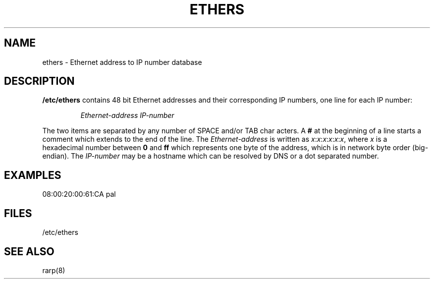 .TH ETHERS 5 "April 26th, 1996" "" "File formats"
.SH NAME \"{{{roff}}}\"{{{
ethers \- Ethernet address to IP number database
.\"}}}
.SH DESCRIPTION \"{{{
\fB/etc/ethers\fP contains 48 bit Ethernet addresses and their corresponding
IP numbers, one line for each IP number:
.sp
.RS
\fIEthernet-address\fP  \fIIP-number\fP
.RE
.sp
The two items are separated by any number of SPACE and/or TAB char
acters.   A \fB#\fP at the beginning of a line starts a comment
which extends to the end of the line.  The \fIEthernet-address\fP is
written as
.IR x : x : x : x : x : x ,
where \fIx\fP is a hexadecimal number between \fB0\fP and \fBff\fP
which represents one byte of the address, which is in network byte
order (big-endian).  The \fIIP-number\fP may be a hostname which
can be resolved by DNS or a dot separated number.
.\"}}}
.SH EXAMPLES \"{{{
08:00:20:00:61:CA  pal
.\"}}}
.SH FILES \"{{{
/etc/ethers
.\"}}}
.SH "SEE ALSO" \"{{{
rarp(8)
.\"}}}
